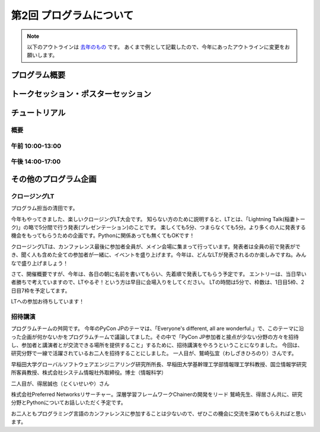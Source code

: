 ================================
第2回 プログラムについて
================================

.. note::
   以下のアウトラインは `去年のもの <https://codezine.jp/article/detail/8990>`_ です。
   あくまで例として記載したので、今年にあったアウトラインに変更をお願いします。

プログラム概要
===============

トークセッション・ポスターセッション
=======================================

チュートリアル
===============

概要
----------

午前 10:00-13:00
------------------

午後 14:00-17:00
------------------

その他のプログラム企画
=======================

クロージングLT
--------------
プログラム担当の清田です。

今年もやってきました、楽しいクロージングLT大会です。
知らない方のために説明すると、LTとは、「Lightning Talk(稲妻トーク)」の略で5分間で行う発表(プレゼンテーション)のことです。
楽しくても5分、つまらなくても5分。より多くの人に発表する機会をもってもらうための企画です。Pythonに関係あっても無くてもOKです！

クロージングLTは、カンファレンス最後に参加者全員が、メイン会場に集まって行っています。発表者は全員の前で発表ができ、聞く人も含めた全ての参加者が一緒に、イベントを盛り上げます。今年は、どんなLTが発表されるのか楽しみですね。みんなで盛り上げましょう！

さて、開催概要ですが、今年は、各日の朝に名前を書いてもらい、先着順で発表してもらう予定です。
エントリーは、当日早い者勝ちで考えていますので、LTやるぞ！という方は早目に会場入りをしてください。
LTの時間は5分で、枠数は、1日目5枠、2日目7枠を予定してます。

LTへの参加お待ちしています！

招待講演
--------------
プログラムチームの舛岡です。
今年のPyCon JPのテーマは、「Everyone's different, all are wonderful.」で、このテーマに沿った企画が何かないかをプログラムチームで議論してました。その中で「PyCon JP参加者と接点が少ない分野の方々を招待し、参加者と講演者とが交流できる場所を提供すること」するために、招待講演をやろうということになりました。
今回は、研究分野で一線で活躍されているお二人を招待することにしました。
一人目が、鷲崎弘宜（わしざきひろのり）さんです。

.. image:: /_static/beforereport_02_program/washizaki.jpg


早稲田大学グローバルソフトウェアエンジニアリング研究所所長、早稲田大学基幹理工学部情報理工学科教授、国立情報学研究所客員教授、株式会社システム情報社外取締役。博士（情報科学）

二人目が、得居誠也（とくいせいや）さん

.. image:: /_static/beforereport_02_program/tokui.jpg


株式会社Preferred Networksリサーチャー。深層学習フレームワークChainerの開発をリード
鷲崎先生、得居さん共に、研究分野とPythonについてお話しいただく予定です。

お二人ともプログラミング言語のカンファレンスに参加することは少ないので、ぜひこの機会に交流を深めてもらえればと思います。

